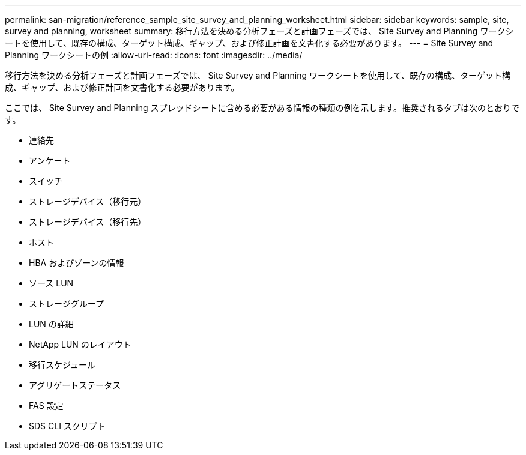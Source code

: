 ---
permalink: san-migration/reference_sample_site_survey_and_planning_worksheet.html 
sidebar: sidebar 
keywords: sample, site, survey and planning, worksheet 
summary: 移行方法を決める分析フェーズと計画フェーズでは、 Site Survey and Planning ワークシートを使用して、既存の構成、ターゲット構成、ギャップ、および修正計画を文書化する必要があります。 
---
= Site Survey and Planning ワークシートの例
:allow-uri-read: 
:icons: font
:imagesdir: ../media/


[role="lead"]
移行方法を決める分析フェーズと計画フェーズでは、 Site Survey and Planning ワークシートを使用して、既存の構成、ターゲット構成、ギャップ、および修正計画を文書化する必要があります。

ここでは、 Site Survey and Planning スプレッドシートに含める必要がある情報の種類の例を示します。推奨されるタブは次のとおりです。

* 連絡先
* アンケート
* スイッチ
* ストレージデバイス（移行元）
* ストレージデバイス（移行先）
* ホスト
* HBA およびゾーンの情報
* ソース LUN
* ストレージグループ
* LUN の詳細
* NetApp LUN のレイアウト
* 移行スケジュール
* アグリゲートステータス
* FAS 設定
* SDS CLI スクリプト

